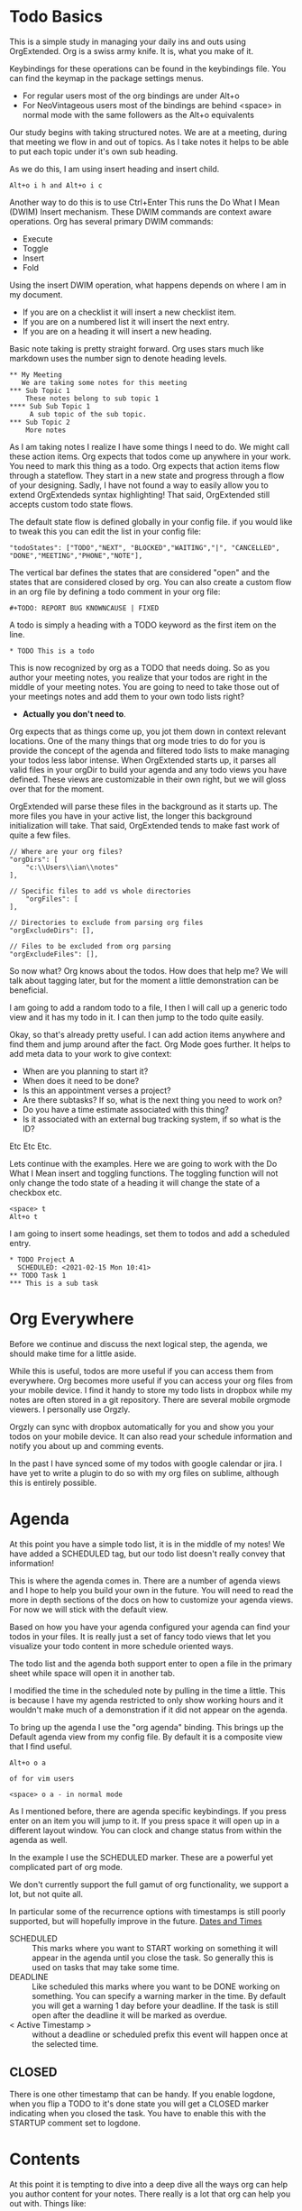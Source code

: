

* Todo Basics
  This is a simple study in managing your daily ins and outs using OrgExtended.
  Org is a swiss army knife. It is, what you make of it.

  [[file:images/learning_todo_headings.gif]]

  Keybindings for these operations can be found in the keybindings file.
  You can find the keymap in the package settings menus.

  - For regular users most of the org bindings are under Alt+o
  - For NeoVintageous users most of the bindings are behind <space> in normal mode with the same followers as the Alt+o equivalents

  Our study begins with taking structured notes. We are at a meeting,
  during that meeting we flow in and out of topics. As I take notes
  it helps to be able to put each topic under it's own sub heading.

  As we do this, I am using insert heading and insert child.

  #+BEGIN_EXAMPLE
  Alt+o i h and Alt+o i c
  #+END_EXAMPLE

  Another way to do this is to use Ctrl+Enter
  This runs the Do What I Mean (DWIM) Insert mechanism.
  These DWIM commands are context aware operations. Org has several
  primary DWIM commands:

  - Execute
  - Toggle
  - Insert
  - Fold

  Using the insert DWIM operation, what happens depends on where
  I am in my document.

  - If you are on a checklist it will insert a new checklist item.
  - If you are on a numbered list it will insert the next entry.
  - If you are on a heading it will insert a new heading.

  Basic note taking is pretty straight forward. Org uses stars much like markdown uses the number sign
  to denote heading levels.

  #+BEGIN_EXAMPLE
  ** My Meeting
     We are taking some notes for this meeting
  *** Sub Topic 1
      These notes belong to sub topic 1
  **** Sub Sub Topic 1
       A sub topic of the sub topic.
  *** Sub Topic 2
      More notes
  #+END_EXAMPLE

  As I am taking notes I realize I have some things I need to do. We might call these action items.
  Org expects that todos come up anywhere in your work. You need to mark this thing as a todo.
  Org expects that action items flow through a stateflow. They start in a new state and progress through a flow
  of your designing. Sadly, I have not found a way to easily allow you to extend OrgExtendeds syntax highlighting!
  That said, OrgExtended still accepts custom todo state flows.

  The default state flow is defined globally in your config file.
  if you would like to tweak this you can edit the list in your config file:

  #+BEGIN_EXAMPLE
    "todoStates": ["TODO","NEXT", "BLOCKED","WAITING","|", "CANCELLED", "DONE","MEETING","PHONE","NOTE"],
  #+END_EXAMPLE

  The vertical bar defines the states that are considered "open" and the states that are considered closed by org.
  You can also create a custom flow in an org file by defining a todo comment in your org file:

  #+BEGIN_EXAMPLE
    #+TODO: REPORT BUG KNOWNCAUSE | FIXED
  #+END_EXAMPLE

  A todo is simply a heading with a TODO keyword as the first item on the line.

  #+BEGIN_EXAMPLE
    * TODO This is a todo
  #+END_EXAMPLE

  This is now recognized by org as a TODO that needs doing. So as you author your meeting notes, you realize that your todos are right in the middle of your
  meeting notes. You are going to need to take those out of your meetings notes and add them to your own todo lists right?

  - *Actually you don't need to*.

  Org expects that as things come up, you jot them down in context relevant locations.
  One of the many things that org mode tries to do for you is provide the concept of the agenda and filtered todo lists to make
  managing your todos less labor intense. When OrgExtended starts up, it parses all valid files in your orgDir to build your agenda and any todo views
  you have defined. These views are customizable in their own right, but we will gloss over that for the moment.

  OrgExtended will parse these files in the background as it starts up. The more files you have in your active list, the longer this background initialization
  will take. That said, OrgExtended tends to make fast work of quite a few files.

  #+BEGIN_EXAMPLE
    // Where are your org files?
    "orgDirs": [
        "c:\\Users\\ian\\notes"
    ],

    // Specific files to add vs whole directories
        "orgFiles": [
    ],

    // Directories to exclude from parsing org files
    "orgExcludeDirs": [],

    // Files to be excluded from org parsing
    "orgExcludeFiles": [],
  #+END_EXAMPLE

  So now what? Org knows about the todos. How does that help me?
  We will talk about tagging later, but for the moment a little demonstration can be beneficial.

  I am going to add a random todo to a file, I then I will call up a generic todo view and it has my todo in it.
  I can then jump to the todo quite easily.

  [[file:images/learning_todo_tododemo.gif]]

  Okay, so that's already pretty useful. I can add action items anywhere and find them and jump around after the fact.
  Org Mode goes further. It helps to add meta data to your work to give context:
  - When are you planning to start it?
  - When does it need to be done?
  - Is this an appointment verses a project?
  - Are there subtasks? If so, what is the next thing you need to work on?
  - Do you have a time estimate associated with this thing?
  - Is it associated with an external bug tracking system, if so what is the ID?

  Etc Etc Etc.

  Lets continue with the examples.
  Here we are going to work with the Do What I Mean insert and toggling functions.
  The toggling function will not only change the todo state of a heading it will
  change the state of a checkbox etc.

  #+BEGIN_EXAMPLE
    <space> t
    Alt+o t
  #+END_EXAMPLE

  I am going to insert some headings, set them to todos and add a scheduled entry.

  [[file:images/learning_todo_todos.gif]]

  #+BEGIN_EXAMPLE
    * TODO Project A
      SCHEDULED: <2021-02-15 Mon 10:41>
    ** TODO Task 1
    *** This is a sub task
  #+END_EXAMPLE


* Org Everywhere

  Before we continue and discuss the next logical step, the agenda, we should make time
  for a little aside.

  While this is useful, todos are more useful if you can access them from everywhere.
  Org becomes more useful if you can access your org files from your mobile device.
  I find it handy to store my todo lists in dropbox while my notes are often stored
  in a git repository. There are several mobile orgmode viewers. I personally use Orgzly.

  [[file:images/orgzly.png]]

  Orgzly can sync with dropbox automatically for you and show you your todos on your mobile device.
  It can also read your schedule information and notify you about up and comming events.

  In the past I have synced some of my todos with google calendar or jira. I have yet to write a plugin to do so with
  my org files on sublime, although this is entirely possible.

* Agenda

  At this point you have a simple todo list, it is in the middle of my notes!
  We have added a SCHEDULED tag, but our todo list doesn't really convey that information!

  This is where the agenda comes in. There are a number of agenda views and I hope
  to help you build your own in the future. You will need to read the more in depth sections
  of the docs on how to customize your agenda views. For now we will stick with the default view.

  Based on how you have your agenda configured your agenda can find your todos in your files.
  It is really just a set of fancy todo views that let you visualize your todo content in
  more schedule oriented ways.

  The todo list and the agenda both support enter to open a file in the primary sheet
  while space will open it in another tab.

  I modified the time in the scheduled note by pulling in the time a little.
  This is because I have my agenda restricted to only show working hours and it wouldn't
  make much of a demonstration if it did not appear on the agenda.

  To bring up the agenda I use the "org agenda" binding. This brings up the Default
  agenda view from my config file. By default it is a composite view that I find useful.

  #+BEGIN_EXAMPLE
    Alt+o o a

    of for vim users

    <space> o a - in normal mode
  #+END_EXAMPLE

  As I mentioned before, there are agenda specific keybindings. If you press enter on an item you will jump to it.
  If you press space it will open up in a different layout window. You can clock and change status from
  within the agenda as well.

  [[file:images/learning_todo_agenda.gif]]

  In the example I use the SCHEDULED marker. These are a powerful yet
  complicated part of org mode. 

  We don't currently support the full gamut of
  org functionality, we support a lot, but not quite all. 

  In particular some of the recurrence
  options with timestamps is still poorly supported, but will hopefully improve in the future.
  [[file:dates.org][Dates and Times]]

  - SCHEDULED :: This marks where you want to START working on something it will appear in the agenda until you close the task. So generally this is used on tasks that may take some time.
  - DEADLINE :: Like scheduled this marks where you want to be DONE working on something. You can specify a warning marker in the time. By default you will get a warning 1 day before your deadline. If the task is still open after the deadline it will be marked as overdue.
  - < Active Timestamp > :: without a deadline or scheduled prefix this event will happen once at the selected time.
** CLOSED
  There is one other timestamp that can be handy. If you enable logdone, when you flip a TODO to it's done state you will get a CLOSED marker indicating when you closed the task.
  You have to enable this with the STARTUP comment set to logdone.

  [[file:images/logdone.gif]]

  
* Contents
  At this point it is tempting to dive into a deep dive all the ways org can help you author content for your notes.
  There really is a lot that org can help you out with. Things like:

  - [[./priorities.org][Priorities]]
  - [[./lists.org][Unordered, Numbered and Checkbox Lists]]
  - [[./diagrams.org][Diagrams]]
  - [[./tables.org][Tables]]

  And much more

  That said, those are out of scope for this tutorial. We need to be focused on todos and todo tracking.

* Links

  So, at this point you have been authoring your notes and todos, you can find your active todos within your notes.
  Sometimes however, you want to leave a trail of breadcrumbs for yourself. Or perhaps you want to store an external link
  and easily jump to it later.

  Org links are fairly powerful. You can link within a document by creating dynamic targets:

  #+BEGIN_EXAMPLE
    <<Anchor>>
  #+END_EXAMPLE

  That said, any heading is itself a dynamic target:
  #+BEGIN_EXAMPLE
    [[file:myfile.org::*MyHeading]]
  #+END_EXAMPLE

  External links work as well, org will try to collapse the url portion of the link to hide those unsightly urls.

  #+BEGIN_EXAMPLE
    [[http://myurl.com][Some Text]]
  #+END_EXAMPLE

  Of course org tries to help you here to. You can create a link to a file using a command or use a snippet
  to insert a new link:

  #+BEGIN_EXAMPLE
    <l
  #+END_EXAMPLE

  These links are all active. Pressing enter on a link will follow the link. This makes your org directories
  a bit of a personal wiki. This is yet another way to manage your todos.

  [[file:images/learning_todo_createlink.gif]]

* Tagging

  Links are great, but, as you get more todos things can get confusing.
  Org offers tags and properties as a means of adding meta data to your items and going beyond
  simple todo lists and links.

  You can tag any heading with a tag (or multiple tags). A tag looks like this:

  #+BEGIN_EXAMPLE
    :TAG:
  #+END_EXAMPLE

  Multiple tags look as follows:

  #+BEGIN_EXAMPLE
    :TAG1:TAG2:
  #+END_EXAMPLE

  Tags go at the end of a heading:

  #+BEGIN_EXAMPLE
    * My heading              :TAG:
  #+END_EXAMPLE

  Once you have tagged it you can start to filter
  based on that tag. Here I am going to use a generic filtered todo view to only
  view todo items tagged with TA.

  [[file:images/learning_todo_tags.gif]]

  #+BEGIN_EXAMPLE
    * A heading
    ** TODO Task 1                                                            :TA:
    ** TODO Task 2
    ** TODO Task 3                                                            :TA:
    ** TODO Task 4
  #+END_EXAMPLE


  It's pretty easy to create a custom todo view with a tag filter.
  [[file:images/learning_todo_todotagfilter.gif]] 

  Tags are recursive. They apply to the entire subtree. Every org file is a rooted tree of nodes.
  You can apply tags to all headings in a file using the filetags comment. 
  I find it useful to add a REFILE tag to all the items in my refile file.

  #+BEGIN_EXAMPLE
    #+FILETAGS: TAG
  #+END_EXAMPLE

  Tags are not the only way to curate your data. Property drawers and properties are another way
  that org allows you to add meta data to your notes. Property drawers are a common means of
  tracking notes that live elsewhere, such as google calendar, or in jira. Or tag an item with metadata such as
  estimates of how long a task will take. In fact column mode in emacs (which we don't yet support) is all about
  tabular editing of properties associated with a document.

  #+BEGIN_EXAMPLE
  * Heading
    :PROPERTIES:
      :KEY: Value
    :END:
  #+END_EXAMPLE

  Org Extended will try to fold property drawers automatically to avoid clutter.
  Property drawers are the most common example of one of org modes generic meta data features.
  Drawers can be named anything are look a little like tags after a heading. OrgExtended will try to fold
  these up to hide the clutter, since these are often meta data that we don't want to examing that often.

  [[file:images/learning_todo_propertydrawer.gif]]

* Capturing
  So at this point you have a pretty decent introductory view of some of the pieces in managing your todos with
  org mode. There is a lot that we have not covered. That said, any coverage on note taking and todos would be
  incomplete without talking about:

  - Capturing - A quick means of grabbing information and forgetting about it.
  - Refiling - A means of moving your data around after after you have written it.
  - Archiving - Hiding the work after you are done with it.

** Indexing and Goto Anything
   Before we get to the OrgExtended features, I think it helps to mention that OrgExtended has some support
   for sublime indexing. Headings use standard tags that allow sublime to index your files. If your notes
   are an official sublime project goto symbol should work out of the box:

   [[file:images/learning_todo_indexing.gif]]

** Archiving
   Lets start with the end. Archiving is a means of taking a project, todo, or general heading
   and storing it in an archive file after you are done with it.

   [[file:images/learning_todo_archiving.gif]] 

   Org will place the heading in an archive file that you have specified. This is controlled
   globally with the arhive entry.

   #+BEGIN_EXAMPLE
    "archive": "%s_archive::* Archive",
   #+END_EXAMPLE

   Here we archived an entry in learning_todos.org and it was archived to a file
   called learning_todos.org_archive under a heading called Archive.

   This can also be controlled locally with the archive comment:

   #+BEGIN_EXAMPLE
     #+ARCHIVE: %s_archive::* Archive
   #+END_EXAMPLE

** Refiling

  In my mind refiling is all about Getting Stuff Done. In some of the popular literature some authors talk about
  the concept of having an inbox or quick capture box. This inbox helps you clear your mind. The value of the 
  inbox is later realized as you regularly triage it to put all your data, tasks and information where it needs to go.

  This is simulated with the help of the refile command in Org Extended.
  I have a refile.org file and I regularly triage it using the refile command. 

  ASIDE: We are working our way BACK to capturing. Talking about refiling first will help motivate why capturing is a nifty feature. 
  Refling is NOT perfect, but it is getting better as I use
  it and improve it. 

  Here I am refiling a heading in one of my org files to a specific heading in a different org file: test1.org 
  The quick search box has headings across all your known org files and fuzzy search helps you find what you are looking for. Selecting the heading will have it vanish from this file and appear in the remote file. This is
  really just a more generalized version of archiving.

  [[file:images/learning_todo_refile.gif]] 

** Capturing

   When I am working on something and have an idea. I want to capture it quicky and move on.
   Org capture lets me do just that. From my capture definition I can choose 
   how I want the quick capture behaviour to work. I can choose to pop into my refile file directly or open
   up a panel. The template is a snippet that you specify in your settings file.

   NOTE: The panel can be tricky to navigate for neovintageous users, make sure you are in insert mode.

   Capturing lets you quickly open a panel, shove the results somewhere useful and move on.

   [[file:images/learning_todo_capture.gif]] 

* Done
  Now you know the basics! I hope you found this useful.


  